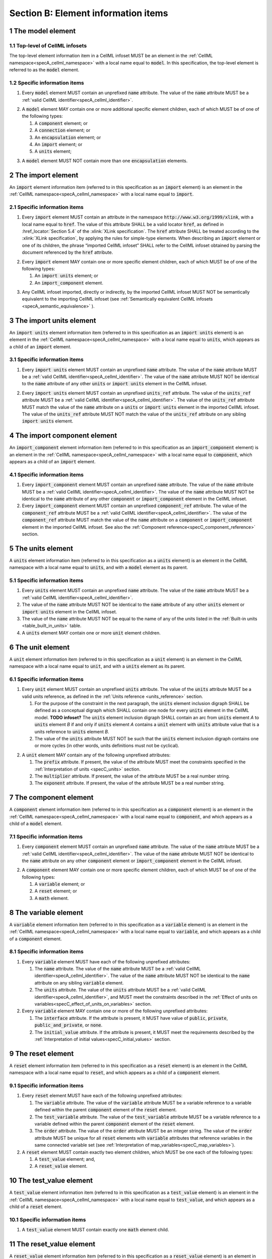 .. _sectionB:

.. sectnum::

====================================
Section B: Element information items
====================================

.. marker1

.. _model:

The model element
=================

Top-level of CellML infosets
----------------------------

The top-level element information item in a CellML infoset MUST be an
element in the :ref:`CellML namespace<specA_cellml_namespace>` with a
local name equal to :code:`model`. In this specification, the top-level
element is referred to as the :code:`model` element.

Specific information items
--------------------------

1. Every :code:`model` element MUST contain an unprefixed :code:`name`
   attribute. The value of the :code:`name` attribute MUST be a
   :ref:`valid CellML identifier<specA_cellml_identifier>`.

.. marker1_1

2. A :code:`model` element MAY contain one or more additional specific
   element children, each of which MUST be of one of the
   following types:

   #. A :code:`component` element; or

   #. A :code:`connection` element; or

   #. An :code:`encapsulation` element; or

   #. An :code:`import` element; or

   #. A :code:`units` element;


.. marker1_2

3. A :code:`model` element MUST NOT contain more than one :code:`encapsulation`
   elements.

.. marker2

.. _import:

The import element
==================

An :code:`import` element information item (referred to in this
specification as an :code:`import` element) is an element
in the :ref:`CellML namespace<specA_cellml_namespace>` with a local name equal to :code:`import`.

Specific information items
--------------------------

1. Every :code:`import` element MUST contain an attribute
   in the namespace :code:`http://www.w3.org/1999/xlink`, with a local
   name equal to :code:`href`. The value of this attribute SHALL be a valid
   locator :code:`href`, as defined in :href_locator:`Section 5.4` of the
   :xlink:`XLink specification`. The
   :code:`href` attribute SHALL be treated according to the
   :xlink:`XLink specification`, by applying the rules for simple-type elements. When
   describing an :code:`import` element or one of its children, the phrase
   “imported CellML infoset” SHALL refer to the CellML infoset obtained
   by parsing the document referenced by the :code:`href` attribute.

.. marker2_1

2. Every :code:`import` element MAY contain one or more specific element
   children, each of which MUST be of one of the following types:

   #. An :code:`import units` element; or

   #. An :code:`import_component` element.

.. marker2_2

3. Any CellML infoset imported, directly or indirectly, by the imported
   CellML infoset MUST NOT be semantically equivalent to the importing
   CellML infoset (see
   :ref:`Semantically equivalent CellML infosets <specA_semantic_equivalence>`
   ).

.. marker3

.. _import_units:

The import units element
========================

An :code:`import units` element information item (referred to in this
specification as an :code:`import units` element) is an element in the
:ref:`CellML namespace<specA_cellml_namespace>` with a local name equal to :code:`units`, which
appears as a child of an :code:`import` element.

Specific information items
--------------------------

1. Every :code:`import units` element MUST contain an unprefixed :code:`name`
   attribute. The value of the :code:`name` attribute MUST be a
   :ref:`valid CellML identifier<specA_cellml_identifier>`.
   The value of the :code:`name` attribute MUST NOT be identical
   to the :code:`name` attribute of any other :code:`units` or
   :code:`import units` element in the CellML infoset.

.. marker3_1

2. Every :code:`import units` element MUST contain an unprefixed
   :code:`units_ref` attribute. The value of the :code:`units_ref` attribute
   MUST be a
   :ref:`valid CellML identifier<specA_cellml_identifier>`.
   The value of the :code:`units_ref`
   attribute MUST match the value of the :code:`name` attribute on a
   :code:`units` or :code:`import units` element in the imported CellML
   infoset. The value of the :code:`units_ref` attribute MUST NOT match the
   value of the :code:`units_ref` attribute on any sibling
   :code:`import units` element.

.. marker4

.. _import_component:

The import component element
============================

An :code:`import_component` element information item (referred to in this
specification as an :code:`import_component` element) is an element
in the :ref:`CellML namespace<specA_cellml_namespace>` with a local name equal to
:code:`component`, which appears as a child of an :code:`import` element.

Specific information items
--------------------------

1. Every :code:`import_component` element MUST contain an unprefixed
   :code:`name` attribute. The value of the :code:`name` attribute MUST be a
   :ref:`valid CellML identifier<specA_cellml_identifier>`. The value of the
   :code:`name` attribute MUST NOT
   be identical to the :code:`name` attribute of any other :code:`component` or
   :code:`import_component` element in the CellML infoset.

2. Every :code:`import_component` element MUST contain an unprefixed
   :code:`component_ref` attribute. The value of the :code:`component_ref`
   attribute MUST be a :ref:`valid CellML identifier<specA_cellml_identifier>`.
   The value of the
   :code:`component_ref` attribute MUST match the value of the :code:`name`
   attribute on a :code:`component` or :code:`import_component` element in the
   imported CellML infoset. See also the
   :ref:`Component reference<specC_component_reference>`
   section.

.. marker5

.. _units:

The units element
=================

A :code:`units` element information item (referred to in this specification
as a :code:`units` element) is an element in the CellML
namespace with a local name equal to :code:`units`, and with a :code:`model`
element as its parent.

Specific information items
--------------------------

1. Every :code:`units` element MUST contain an unprefixed :code:`name`
   attribute. The value of the :code:`name` attribute MUST be a
   :ref:`valid CellML identifier<specA_cellml_identifier>`.

#. The value of the :code:`name` attribute MUST NOT be identical to the
   :code:`name` attribute of any other :code:`units` element or
   :code:`import units` element in the CellML infoset.

#. The value of the :code:`name` attribute MUST NOT be equal to the name of
   any of the units listed in the :ref:`Built-in units <table_built_in_units>`
   table.

#. A :code:`units` element MAY contain one or more :code:`unit` element
   children.

.. marker6

.. _unit:

The unit element
================

A :code:`unit` element information item (referred to in this specification
as a :code:`unit` element) is an element in the CellML
namespace with a local name equal to :code:`unit`, and with a :code:`units`
element as its parent.

Specific information items
--------------------------

1. Every :code:`unit` element MUST contain an unprefixed :code:`units`
   attribute. The value of the :code:`units` attribute MUST be
   a valid units reference, as defined in the
   :ref:`Units reference <units_reference>` section.

   #. For the purpose of the constraint in the next paragraph, the
      :code:`units` element inclusion digraph SHALL be defined as a
      conceptual digraph which SHALL contain one node for every
      :code:`units` element in the CellML model. **TODO infoset?**
      The :code:`units` element
      inclusion digraph SHALL contain an arc from :code:`units` element *A*
      to :code:`units` element *B* if and only if :code:`units` element *A*
      contains a :code:`unit` element with :code:`units` attribute value that
      is a units reference to :code:`units` element *B*.

   #. The value of the :code:`units` attribute MUST NOT be such that the
      :code:`units` element inclusion digraph contains one or more cycles
      (in other words, units definitions must not be cyclical).

.. marker6_1

2. A :code:`unit` element MAY contain any of the following unprefixed
   attributes:

   #. The :code:`prefix` attribute. If present, the value of the attribute
      MUST meet the constraints specified in the
      :ref:`Interpretation of units <specC_units>` section.

   #. The :code:`multiplier` attribute. If present, the value of the
      attribute MUST be a real number string.

   #. The :code:`exponent` attribute. If present, the value of the attribute
      MUST be a real number string.

.. marker7

.. _component:

The component element
=====================

A :code:`component` element information item (referred to in this
specification as a :code:`component` element) is an element
in the :ref:`CellML namespace<specA_cellml_namespace>` with a local name equal to :code:`component`, and
which appears as a child of a :code:`model` element.

.. marker7_1

Specific information items
--------------------------

1. Every :code:`component` element MUST contain an unprefixed :code:`name`
   attribute. The value of the :code:`name` attribute MUST be a
   :ref:`valid CellML identifier<specA_cellml_identifier>`.
   The value of the :code:`name` attribute MUST NOT be identical
   to the :code:`name` attribute on any other :code:`component` element or
   :code:`import_component` element in the CellML infoset.

.. marker7_2

2. A :code:`component` element MAY contain one or more specific element
   children, each of which MUST be of one of the following types:

   #. A :code:`variable` element; or

   #. A :code:`reset` element; or

   #. A :code:`math` element.

.. marker8

.. _variable:

The variable element
====================

A :code:`variable` element information item (referred to in this
specification as a :code:`variable` element) is an element
in the :ref:`CellML namespace<specA_cellml_namespace>` with a local name
equal to :code:`variable`, and which appears as a child of a :code:`component` element.

Specific information items
--------------------------

1. Every :code:`variable` element MUST have each of the following unprefixed
   attributes:

   #. The :code:`name` attribute. The value of the :code:`name` attribute MUST
      be a :ref:`valid CellML identifier<specA_cellml_identifier>`. The value
      of the :code:`name` attribute
      MUST NOT be identical to the :code:`name` attribute on any sibling
      :code:`variable` element.

   #. The :code:`units` attribute. The value of the :code:`units` attribute
      MUST be a :ref:`valid CellML identifier<specA_cellml_identifier>`,
      and MUST meet the constraints described in the
      :ref:`Effect of units on variables<specC_effect_of_units_on_variables>`
      section.

#. Every :code:`variable` element MAY contain one or more of the following
   unprefixed attributes:

   #. The :code:`interface` attribute. If the attribute is present, it MUST
      have value of :code:`public`, :code:`private`,
      :code:`public_and_private`, or :code:`none`.

   #. The :code:`initial_value` attribute. If the attribute is present, it
      MUST meet the requirements described by the
      :ref:`Interpretation of initial values<specC_initial_values>` section.

.. marker9

.. _reset:

The reset element
=================

A :code:`reset` element information item (referred to in this specification
as a :code:`reset` element) is an element in the CellML
namespace with a local name equal to :code:`reset`, and which appears as a
child of a :code:`component` element.

Specific information items
--------------------------

1. Every :code:`reset` element MUST have each of the following unprefixed
   attributes:

   #. The :code:`variable` attribute. The value of the :code:`variable`
      attribute MUST be a variable reference to a variable defined
      within the parent :code:`component` element of the :code:`reset` element.

   #. The :code:`test_variable` attribute. The value of the
      :code:`test_variable` attribute MUST be a variable reference to a
      variable defined within the parent :code:`component` element of the
      :code:`reset` element.

   #. The :code:`order` attribute. The value of the :code:`order` attribute
      MUST be an integer string. The value of the :code:`order` attribute MUST
      be unique for all :code:`reset` elements with :code:`variable` attributes
      that reference variables in the same connected variable set (see
      :ref:`Interpretation of map_variables<specC_map_variables>`).

#. A :code:`reset` element MUST contain exactly two element
   children, which MUST be one each of the following types:

   #. A :code:`test_value` element; and,

   #. A :code:`reset_value` element.

.. marker10

.. _test_value:

The test_value element
======================

A :code:`test_value` element information item (referred to in this
specification as a :code:`test_value` element) is an element in the
:ref:`CellML namespace<specA_cellml_namespace>` with a local name equal to :code:`test_value`,
and which appears as a child of a :code:`reset` element.

Specific information items
--------------------------

#. A :code:`test_value` element MUST contain exactly one :code:`math` element
   child.

.. marker11

.. _reset_value:

The reset_value element
=======================

A :code:`reset_value` element information item (referred to in this
specification as a :code:`reset_value` element) is an element in the CellML
namespace with a local name equal to :code:`reset_value`,
and which appears as a child of a :code:`reset` element.

Specific information items
--------------------------

#. A :code:`reset_value` element MUST contain exactly one :code:`math` element
   child.

.. marker12

.. _math:

The math element
================

A :code:`math` element information item (referred to in this specification
as a :code:`math` element) is an element in the MathML
namespace that appears as a direct child of a :code:`component` element, a
:code:`test_value` element, or a :code:`reset_value` element.

Specific information items
--------------------------

#. A :code:`math` element MUST be the top-level of a content MathML tree, as
   described in :mathml2spec:`MathML 2.0`.

#. Each element child of a :code:`math` element MUST have
   an element-type name that is listed in the
   :ref:`Supported MathML Elements <table_supported_mathml_elements>` table.

#. Every variable name given using the MathML :code:`ci` element MUST be a
   :ref:`variable reference<specC_variable_reference>` to a :code:`variable`
   within the :code:`component` element that the :code:`math` element
   is contained.

#. Any MathML :code:`cn` elements MUST each have an attribute in the
   :ref:`CellML namespace<specA_cellml_namespace>`, with a local name equal to :code:`units`.
   The value of this attribute MUST be a valid units
   reference.

#. The :code:`cn` element MUST be one of the following
   :mathml2types:`types` : real or e-notation.

#. The :code:`cn` element MUST be of base 10.

.. _table_supported_mathml_elements:

Table: Supported MathML Elements
~~~~~~~~~~~~~~~~~~~~~~~~~~~~~~~~

+----------------------------------+----------------------------------+
| **Element Category**             :code:` **Element List**                 :code:`
+----------------------------------+----------------------------------+
| Simple Operands                  :code:` <ci>, <cn>, <sep>                :code:`
+----------------------------------+----------------------------------+
| Basic Structural                 :code:` <apply>, <piecewise>, <piece>,   :code:`
|                                  :code:` <otherwise>                      :code:`
+----------------------------------+----------------------------------+
| Relational and Logical Operators :code:` <eq>, <neq>, <gt>, <lt>, <geq>,  :code:`
|                                  :code:` <leq>, <and>, <or>, <xor>, <not> :code:`
+----------------------------------+----------------------------------+
| Arithmetic Operators             :code:` <plus>, <minus>, <times>,        :code:`
|                                  :code:` <divide>, <power>, <root>,       :code:`
|                                  :code:` <abs>, <exp>, <ln>, <log>,       :code:`
|                                  :code:` <floor>, <ceiling>, <min>,       :code:`
|                                  :code:` <max>, <rem>,                    :code:`
+----------------------------------+----------------------------------+
| Calculus Elements                :code:` <diff>                           :code:`
+----------------------------------+----------------------------------+
| Qualifier Elements               :code:` <bvar>, <logbase>, <degree>      :code:`
|                                  :code:` (child of <root> or <diff>)      :code:`
+----------------------------------+----------------------------------+
| Trigonometric Operators          :code:` <sin>, <cos>, <tan>, <sec>,      :code:`
|                                  :code:` <csc>, <cot>,                    :code:`
|                                  :code:`                                  :code:`
|                                  :code:` <sinh>, <cosh>, <tanh>, <sech>,  :code:`
|                                  :code:` <csch>, <coth>, <arcsin>,        :code:`
|                                  :code:` <arccos>, <arctan>,              :code:`
|                                  :code:`                                  :code:`
|                                  :code:` <arcsec>, <arccsc>, <arccot>,    :code:`
|                                  :code:` <arcsinh>, <arccosh>, <arctanh>, :code:`
|                                  :code:` <arcsech>, <arccsch>, <arccoth>  :code:`
+----------------------------------+----------------------------------+
| Mathematical and Logical         :code:` <pi>, <exponentiale>,            :code:`
| Constants                        :code:` <notanumber>, <infinity>,        :code:`
|                                  :code:` <true>, <false>                  :code:`
+----------------------------------+----------------------------------+

.. marker13

.. _encapsulation:

The encapsulation element
=========================

An :code:`encapsulation` element information item (referred to in this
specification as an :code:`encapsulation` element) is an element in the
:ref:`CellML namespace<specA_cellml_namespace>` with a local name equal to
:code:`encapsulation`, and which appears as a child of a :code:`model` element.

Specific information items
--------------------------

#. Every :code:`encapsulation` element MUST contain one or more
   :code:`component_ref` elements.

.. marker14

.. _component_ref:

The component_ref element
=========================

A :code:`component_ref` element information item (referred to in this
specification as a :code:`component_ref` element) is an element in the
:ref:`CellML namespace<specA_cellml_namespace>` with a local name equal to
:code:`component_ref`, and which appears as a child of an :code:`encapsulation`
element.

Specific information items
--------------------------

#. Every :code:`component_ref` element MUST contain an unprefixed
   :code:`component` attribute. The value of this attribute
   MUST be a :ref:`valid CellML identifier<specA_cellml_identifier>`,
   and MUST match the :code:`name`
   attribute on a :code:`component` element or an :code:`import_component`
   element in the CellML infoset.

#. Every :code:`component_ref` element MAY in turn contain one or more
   :code:`component_ref` element children.

#. A :code:`component_ref` element which is an immediate child of an
   :code:`encapsulation` element MUST each contain at least one
   :code:`component_ref` element child.

.. marker15

.. _connection:

The connection element
======================

A :code:`connection` element information item (referred to in this
specification as a :code:`connection` element) is an element in the
:ref:`CellML namespace<specA_cellml_namespace>` with a local name equal to :code:`connection`,
and which appears as a child of a :code:`model` element.

Specific information items
--------------------------

#. Each :code:`connection` element MUST contain an unprefixed
   :code:`component_1` attribute. The value of the :code:`component_1`
   attribute
   MUST be a :ref:`valid CellML identifier<specA_cellml_identifier>`.
   The value of this attribute MUST
   be equal to the :code:`name` attribute on a :code:`component` or
   :code:`import_component` element in the CellML infoset
   (see :ref:`Component reference<specC_component_reference>`).

#. Each :code:`connection` element MUST contain an unprefixed
   :code:`component_2` attribute. The value of the :code:`component_2`
   attribute
   MUST be a :ref:`valid CellML identifier<specA_cellml_identifier>`.
   The value of this attribute MUST
   be equal to the :code:`name` attribute on a :code:`component` or
   :code:`import_component` element in the CellML infoset
   (see :ref:`Component reference <specC_component_reference>`).
   It MUST NOT be equal to the value of the :code:`component_1` attribute.

#. A CellML infoset MUST NOT contain more than one :code:`connection`
   element with a given pair of :code:`component`\ s referenced by the
   :code:`component_1` and :code:`component_2` attribute values, in any order.

#. Every :code:`connection` element MUST contain one or more
   :code:`map_variables` elements.

.. marker16

.. _map_variables:

The map_variables element
=========================

A :code:`map_variables` element information item (referred to in this
specification as a :code:`map_variables` element) is an element in the
:ref:`CellML namespace<specA_cellml_namespace>` with a local name equal to
:code:`map_variables`, and which appears as a child of a :code:`connection`
element.

Specific information items
--------------------------

#. Each :code:`map_variables` element MUST contain an unprefixed
   :code:`variable_1` attribute. The value of the :code:`variable_1` attribute
   MUST be a :ref:`valid CellML identifier<specA_cellml_identifier>`.
   The value of this attribute MUST
   be equal to the :code:`name` attribute on a :code:`variable` element child
   of the :code:`component` element or :code:`import_component` element
   referenced by the :code:`component_1` attribute on the :code:`connection`
   element which is the parent of this element.

#. Each :code:`map_variables` element MUST contain an unprefixed
   :code:`variable_2` attribute. The value of the :code:`variable_2` attribute
   MUST be a :ref:`valid CellML identifier<specA_cellml_identifier>`. The
   value of this attribute MUST
   be equal to the :code:`name` attribute on a :code:`variable` element child
   of the :code:`component` element or :code:`import_component` element
   referenced by the :code:`component_2` attribute on the :code:`connection`
   element which is the parent of this element.

#. A :code:`connection` element MUST NOT contain more than one
   :code:`map_variables` element with a given :code:`variable_1` attribute
   value and :code:`variable_2` attribute value pair.

.. marker17
